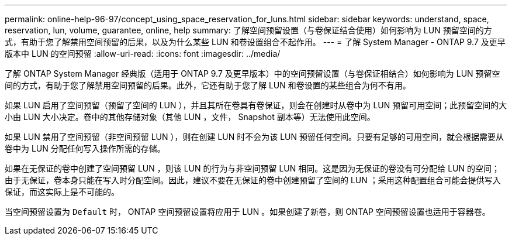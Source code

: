 ---
permalink: online-help-96-97/concept_using_space_reservation_for_luns.html 
sidebar: sidebar 
keywords: understand, space, reservation, lun, volume, guarantee, online, help 
summary: 了解空间预留设置（与卷保证结合使用）如何影响为 LUN 预留空间的方式，有助于您了解禁用空间预留的后果，以及为什么某些 LUN 和卷设置组合不起作用。 
---
= 了解 System Manager - ONTAP 9.7 及更早版本中 LUN 的空间预留
:allow-uri-read: 
:icons: font
:imagesdir: ../media/


[role="lead"]
了解 ONTAP System Manager 经典版（适用于 ONTAP 9.7 及更早版本）中的空间预留设置（与卷保证相结合）如何影响为 LUN 预留空间的方式，有助于您了解禁用空间预留的后果。此外，它还有助于您了解 LUN 和卷设置的某些组合为何不有用。

如果 LUN 启用了空间预留（预留了空间的 LUN ），并且其所在卷具有卷保证，则会在创建时从卷中为 LUN 预留可用空间；此预留空间的大小由 LUN 大小决定。卷中的其他存储对象（其他 LUN ，文件， Snapshot 副本等）无法使用此空间。

如果 LUN 禁用了空间预留（非空间预留 LUN ），则在创建 LUN 时不会为该 LUN 预留任何空间。只要有足够的可用空间，就会根据需要从卷中为 LUN 分配任何写入操作所需的存储。

如果在无保证的卷中创建了空间预留 LUN ，则该 LUN 的行为与非空间预留 LUN 相同。这是因为无保证的卷没有可分配给 LUN 的空间；由于无保证，卷本身只能在写入时分配空间。因此，建议不要在无保证的卷中创建预留了空间的 LUN ；采用这种配置组合可能会提供写入保证，而这实际上是不可能的。

当空间预留设置为 `Default` 时， ONTAP 空间预留设置将应用于 LUN 。如果创建了新卷，则 ONTAP 空间预留设置也适用于容器卷。
